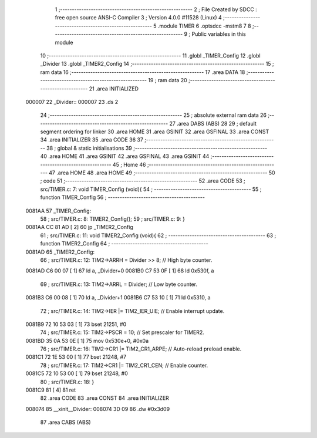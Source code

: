                                      1 ;--------------------------------------------------------
                                      2 ; File Created by SDCC : free open source ANSI-C Compiler
                                      3 ; Version 4.0.0 #11528 (Linux)
                                      4 ;--------------------------------------------------------
                                      5 	.module TIMER
                                      6 	.optsdcc -mstm8
                                      7 	
                                      8 ;--------------------------------------------------------
                                      9 ; Public variables in this module
                                     10 ;--------------------------------------------------------
                                     11 	.globl _TIMER_Config
                                     12 	.globl _Divider
                                     13 	.globl _TIMER2_Config
                                     14 ;--------------------------------------------------------
                                     15 ; ram data
                                     16 ;--------------------------------------------------------
                                     17 	.area DATA
                                     18 ;--------------------------------------------------------
                                     19 ; ram data
                                     20 ;--------------------------------------------------------
                                     21 	.area INITIALIZED
      000007                         22 _Divider::
      000007                         23 	.ds 2
                                     24 ;--------------------------------------------------------
                                     25 ; absolute external ram data
                                     26 ;--------------------------------------------------------
                                     27 	.area DABS (ABS)
                                     28 
                                     29 ; default segment ordering for linker
                                     30 	.area HOME
                                     31 	.area GSINIT
                                     32 	.area GSFINAL
                                     33 	.area CONST
                                     34 	.area INITIALIZER
                                     35 	.area CODE
                                     36 
                                     37 ;--------------------------------------------------------
                                     38 ; global & static initialisations
                                     39 ;--------------------------------------------------------
                                     40 	.area HOME
                                     41 	.area GSINIT
                                     42 	.area GSFINAL
                                     43 	.area GSINIT
                                     44 ;--------------------------------------------------------
                                     45 ; Home
                                     46 ;--------------------------------------------------------
                                     47 	.area HOME
                                     48 	.area HOME
                                     49 ;--------------------------------------------------------
                                     50 ; code
                                     51 ;--------------------------------------------------------
                                     52 	.area CODE
                                     53 ;	src/TIMER.c: 7: void TIMER_Config (void){
                                     54 ;	-----------------------------------------
                                     55 ;	 function TIMER_Config
                                     56 ;	-----------------------------------------
      0081AA                         57 _TIMER_Config:
                                     58 ;	src/TIMER.c: 8: TIMER2_Config();
                                     59 ;	src/TIMER.c: 9: }
      0081AA CC 81 AD         [ 2]   60 	jp	_TIMER2_Config
                                     61 ;	src/TIMER.c: 11: void TIMER2_Config (void){
                                     62 ;	-----------------------------------------
                                     63 ;	 function TIMER2_Config
                                     64 ;	-----------------------------------------
      0081AD                         65 _TIMER2_Config:
                                     66 ;	src/TIMER.c: 12: TIM2->ARRH = Divider >> 8;    // High byte counter.
      0081AD C6 00 07         [ 1]   67 	ld	a, _Divider+0
      0081B0 C7 53 0F         [ 1]   68 	ld	0x530f, a
                                     69 ;	src/TIMER.c: 13: TIM2->ARRL = Divider;         // Low byte counter.
      0081B3 C6 00 08         [ 1]   70 	ld	a, _Divider+1
      0081B6 C7 53 10         [ 1]   71 	ld	0x5310, a
                                     72 ;	src/TIMER.c: 14: TIM2->IER |= TIM2_IER_UIE;    // Enable interrupt update.
      0081B9 72 10 53 03      [ 1]   73 	bset	21251, #0
                                     74 ;	src/TIMER.c: 15: TIM2->PSCR = 10;              // Set prescaler for TIMER2.
      0081BD 35 0A 53 0E      [ 1]   75 	mov	0x530e+0, #0x0a
                                     76 ;	src/TIMER.c: 16: TIM2->CR1 |= TIM2_CR1_ARPE;   // Auto-reload preload enable.
      0081C1 72 1E 53 00      [ 1]   77 	bset	21248, #7
                                     78 ;	src/TIMER.c: 17: TIM2->CR1 |= TIM2_CR1_CEN;    // Enable counter.
      0081C5 72 10 53 00      [ 1]   79 	bset	21248, #0
                                     80 ;	src/TIMER.c: 18: }
      0081C9 81               [ 4]   81 	ret
                                     82 	.area CODE
                                     83 	.area CONST
                                     84 	.area INITIALIZER
      008074                         85 __xinit__Divider:
      008074 3D 09                   86 	.dw #0x3d09
                                     87 	.area CABS (ABS)
